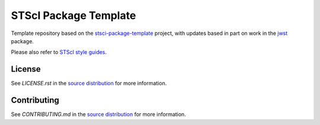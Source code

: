 STScI Package Template
======================

.. image:: http://img.shields.io/badge/powered%20by-AstroPy-orange.svg?style=flat
    :target: http://www.astropy.org
    :alt: Powered by Astropy Badge

.. image:: https://codecov.io/gh/melanieclarke/st_template/branch/main/graph/badge.svg
    :target: https://codecov.io/gh/melanieclarke/st_template
    :alt: Coverage Status

Template repository based on the
`stsci-package-template <https://github.com/spacetelescope/stsci-package-template>`_
project, with updates based in part on work in the `jwst <https://github.com/spacetelescope/jwst>`_ package.

Please also refer to
`STScI style guides <https://github.com/spacetelescope/style-guides>`_.


License
-------
See `LICENSE.rst` in the `source distribution <https://github.com/spacetelescope/packagename>`__ for more information.


Contributing
------------
See `CONTRIBUTING.md` in the `source distribution <https://github.com/spacetelescope/packagename>`__ for more information.
